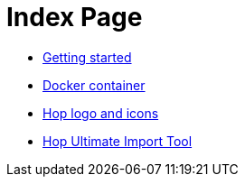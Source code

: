= Index Page

* xref:getting-started.adoc[Getting started]
* xref:docker-container.adoc[Docker container]
* xref:hop-logo-and-icons.adoc[Hop logo and icons]
* xref:hop-uit.adoc[Hop Ultimate Import Tool]
